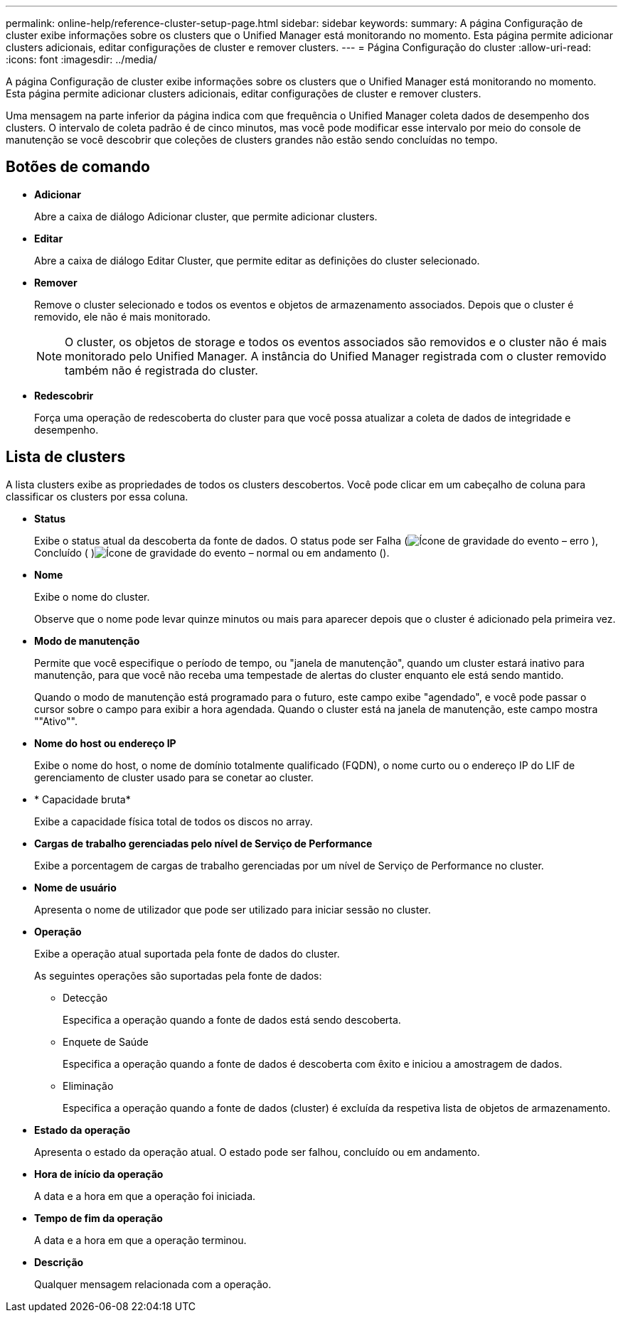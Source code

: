 ---
permalink: online-help/reference-cluster-setup-page.html 
sidebar: sidebar 
keywords:  
summary: A página Configuração de cluster exibe informações sobre os clusters que o Unified Manager está monitorando no momento. Esta página permite adicionar clusters adicionais, editar configurações de cluster e remover clusters. 
---
= Página Configuração do cluster
:allow-uri-read: 
:icons: font
:imagesdir: ../media/


[role="lead"]
A página Configuração de cluster exibe informações sobre os clusters que o Unified Manager está monitorando no momento. Esta página permite adicionar clusters adicionais, editar configurações de cluster e remover clusters.

Uma mensagem na parte inferior da página indica com que frequência o Unified Manager coleta dados de desempenho dos clusters. O intervalo de coleta padrão é de cinco minutos, mas você pode modificar esse intervalo por meio do console de manutenção se você descobrir que coleções de clusters grandes não estão sendo concluídas no tempo.



== Botões de comando

* *Adicionar*
+
Abre a caixa de diálogo Adicionar cluster, que permite adicionar clusters.

* *Editar*
+
Abre a caixa de diálogo Editar Cluster, que permite editar as definições do cluster selecionado.

* *Remover*
+
Remove o cluster selecionado e todos os eventos e objetos de armazenamento associados. Depois que o cluster é removido, ele não é mais monitorado.

+
[NOTE]
====
O cluster, os objetos de storage e todos os eventos associados são removidos e o cluster não é mais monitorado pelo Unified Manager. A instância do Unified Manager registrada com o cluster removido também não é registrada do cluster.

====
* *Redescobrir*
+
Força uma operação de redescoberta do cluster para que você possa atualizar a coleta de dados de integridade e desempenho.





== Lista de clusters

A lista clusters exibe as propriedades de todos os clusters descobertos. Você pode clicar em um cabeçalho de coluna para classificar os clusters por essa coluna.

* *Status*
+
Exibe o status atual da descoberta da fonte de dados. O status pode ser Falha (image:../media/sev-error-um60.png["Ícone de gravidade do evento – erro"] ), Concluído ( )image:../media/sev-normal-um60.png["Ícone de gravidade do evento – normal"] ou em andamento (image:../media/in-progress.gif[""]).

* *Nome*
+
Exibe o nome do cluster.

+
Observe que o nome pode levar quinze minutos ou mais para aparecer depois que o cluster é adicionado pela primeira vez.

* *Modo de manutenção*
+
Permite que você especifique o período de tempo, ou "janela de manutenção", quando um cluster estará inativo para manutenção, para que você não receba uma tempestade de alertas do cluster enquanto ele está sendo mantido.

+
Quando o modo de manutenção está programado para o futuro, este campo exibe "agendado", e você pode passar o cursor sobre o campo para exibir a hora agendada. Quando o cluster está na janela de manutenção, este campo mostra ""Ativo"".

* *Nome do host ou endereço IP*
+
Exibe o nome do host, o nome de domínio totalmente qualificado (FQDN), o nome curto ou o endereço IP do LIF de gerenciamento de cluster usado para se conetar ao cluster.

* * Capacidade bruta*
+
Exibe a capacidade física total de todos os discos no array.

* *Cargas de trabalho gerenciadas pelo nível de Serviço de Performance*
+
Exibe a porcentagem de cargas de trabalho gerenciadas por um nível de Serviço de Performance no cluster.

* *Nome de usuário*
+
Apresenta o nome de utilizador que pode ser utilizado para iniciar sessão no cluster.

* *Operação*
+
Exibe a operação atual suportada pela fonte de dados do cluster.

+
As seguintes operações são suportadas pela fonte de dados:

+
** Detecção
+
Especifica a operação quando a fonte de dados está sendo descoberta.

** Enquete de Saúde
+
Especifica a operação quando a fonte de dados é descoberta com êxito e iniciou a amostragem de dados.

** Eliminação
+
Especifica a operação quando a fonte de dados (cluster) é excluída da respetiva lista de objetos de armazenamento.



* *Estado da operação*
+
Apresenta o estado da operação atual. O estado pode ser falhou, concluído ou em andamento.

* *Hora de início da operação*
+
A data e a hora em que a operação foi iniciada.

* *Tempo de fim da operação*
+
A data e a hora em que a operação terminou.

* *Descrição*
+
Qualquer mensagem relacionada com a operação.



